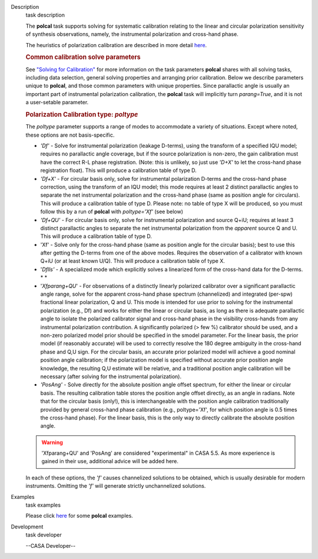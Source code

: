 

.. _Description:

Description
   task description
   
   The **polcal** task supports solving for systematic calibration
   relating to the linear and circular polarization sensitivity of
   synthesis observations, namely, the instrumental polarization and
   cross-hand phase. 
   
   The heuristics of polarization calibration are described in more
   detail
   `here <https://casa.nrao.edu/casadocs-devel/stable/calibration-and-visibility-data/synthesis-calibration/instrumental-polarization-calibration>`__.
   
   .. rubric:: Common calibration solve parameters
      
   
   See `"Solving for
   Calibration" <https://casa.nrao.edu/casadocs-devel/stable/calibration-and-visibility-data/synthesis-calibration/solving-for-calibration>`__
   for more information on the task parameters **polcal** shares with
   all solving tasks, including data selection, general solving
   properties and arranging prior calibration. Below we describe
   parameters unique to **polcal**, and those common parameters with
   unique properties. Since parallactic angle is usually an important
   part of instrumental polarization calibration, the **polcal** task
   will implicitly turn *parang=True*, and it is not a user-setable
   parameter.
   
   .. rubric:: Polarization Calibration type: *poltype*
      
   
   The *poltype* parameter supports a range of modes to accommodate a
   variety of situations. Except where noted, these options are not
   basis-specific.
   
   -  *'Df' -* Solve for instrumental polarization (leakage D-terms),
      using the transform of a specified IQU model; requires no
      parallactic angle coverage, but if the source polarization is
      non-zero, the gain calibration must have the correct R-L phase
      registration. (Note: this is unlikely, so just use *'D+X'* to
      let the cross-hand phase registration float). This will produce
      a calibration table of type D.
   -  *'Df+X'* - For circular basis only, solve for instrumental
      polarization D-terms and the cross-hand phase correction, using
      the transform of an IQU model; this mode requires at least 2
      distinct parallactic angles to separate the net instrumental
      polarization and the cross-hand phase (same as position angle
      for circulars). This will produce a calibration table of type
      D. Please note: no table of type X will be produced, so you
      must follow this by a run of **polcal** with *poltype='Xf'*
      (see below)
   -  *'Df+QU'* - For circular basis only, solve for instrumental
      polarization and source Q+iU; requires at least 3 distinct
      parallactic angles to separate the net instrumental
      polarization from the *apparent* source Q and U.  This will
      produce a calibration table of type D. 
   -  'Xf' - Solve only for the cross-hand phase (same as position
      angle for the circular basis); best to use this after getting
      the D-terms from one of the above modes. Requires the
      observation of a calibrator with known Q+iU (or at least known
      U/Q). This will produce a calibration table of type X.
   -  '*Dflls'* - A specialized mode which explicitly solves a
      linearized form of the cross-hand data for the D-terms. *
      *
   -  '*Xfparang+QU*' - For observations of a distinctly linearly
      polarized calibrator over a significant parallactic angle
      range, solve for the apparent cross-hand phase spectrum
      (channelized) and integrated (per-spw) fractional linear
      polarization, Q and U. This mode is intended for use prior to
      solving for the instrumental polarization (e.g., Df) and works
      for either the linear or circular basis, as long as there is
      adequate parallactic angle to isolate the polarized calibrator
      signal and cross-hand phase in the visibility cross-hands from
      any instrumental polarization contribution. A significantly
      polarized (> few %) calibrator should be used, and a non-zero
      polarized model prior should be specified in the smodel
      parameter. For the linear basis, the prior model (if reasonably
      accurate) will be used to correctly resolve the 180 degree
      ambiguity in the cross-hand phase and Q,U sign. For the
      circular basis, an accurate prior polarized model will achieve
      a good nominal position angle calibration; if the polarization
      model is specified without accurate prior position angle
      knowledge, the resulting Q,U estimate will be relative, and a
      traditional position angle calibration will be necessary (after
      solving for the instrumental polarization).
   -  *'PosAng'* - Solve directly for the absolute position angle
      offset spectrum, for either the linear or circular basis. The
      resulting calibration table stores the position angle offset
      directly, as an angle in radians. Note that for the circular
      basis (only!), this is interchangeable with the position angle
      calibration traditionally provided by general cross-hand phase
      calibration (e.g., poltype='Xf', for which position angle is
      0.5 times the cross-hand phase). For the linear basis, this is
      the only way to directly calibrate the absolute position angle.
   
   .. warning:: 'Xfparang+QU' and 'PosAng' are considered "experimental" in
      CASA 5.5.  As more experience is gained in their use,
      additional advice will be added here.
   
   In each of these options, the *'f'* causes channelized solutions
   to be obtained, which is usually desirable for modern instruments.
   Omitting the *'f'* will generate strictly unchannelized solutions.
   

.. _Examples:

Examples
   task examples
   
   Please click
   `here <https://casa.nrao.edu/casadocs-devel/stable/calibration-and-visibility-data/synthesis-calibration/instrumental-polarization-calibration>`__
   for some **polcal** examples.
   

.. _Development:

Development
   task developer
   
   --CASA Developer--
   
   